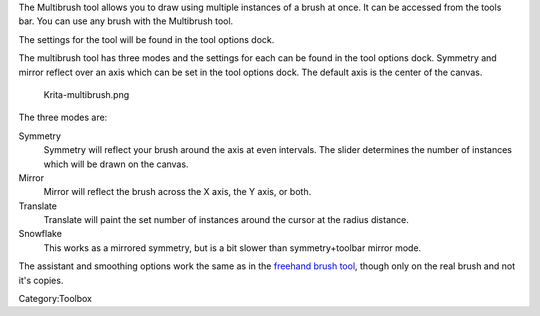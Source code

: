 .. raw:: mediawiki

   {{ToolIcon|multibrush}}

The Multibrush tool allows you to draw using multiple instances of a
brush at once. It can be accessed from the tools bar. You can use any
brush with the Multibrush tool.

The settings for the tool will be found in the tool options dock.

The multibrush tool has three modes and the settings for each can be
found in the tool options dock. Symmetry and mirror reflect over an axis
which can be set in the tool options dock. The default axis is the
center of the canvas.

.. figure:: Krita-multibrush.png
   :alt: Krita-multibrush.png

   Krita-multibrush.png

The three modes are:

Symmetry
    Symmetry will reflect your brush around the axis at even intervals.
    The slider determines the number of instances which will be drawn on
    the canvas.
Mirror
    Mirror will reflect the brush across the X axis, the Y axis, or
    both.
Translate
    Translate will paint the set number of instances around the cursor
    at the radius distance.
Snowflake
    This works as a mirrored symmetry, but is a bit slower than
    symmetry+toolbar mirror mode.

The assistant and smoothing options work the same as in the `freehand
brush tool <Special:MyLanguage/Freehand_Brush_Tool>`__, though only on
the real brush and not it's copies.

Category:Toolbox
